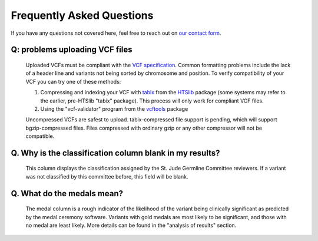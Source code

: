 Frequently Asked Questions
==========================

If you have any questions not covered here, feel free to reach out on
`our contact form <https://hospital.stjude.org/apps/forms/fb/st-jude-cloud-contact/>`_.

Q: problems uploading VCF files
++++++++++++++++++++++++++++++++++++++++++++++++++
  
  Uploaded VCFs must be compliant with the `VCF specification <https://samtools.github.io/hts-specs/>`_.  Common formatting problems include the lack of a header line and variants not being sorted by chromosome and position.  To verify compatibility of your VCF you can try one of these methods:

  1. Compressing and indexing your VCF with `tabix <http://www.htslib.org/doc/tabix.html>`_ from the `HTSlib <http://www.htslib.org/>`_ package (some systems may refer to the earlier, pre-HTSlib "tabix" package).  This process will only work for compliant VCF files.

  2. Using the "vcf-validator" program from the `vcftools <https://vcftools.github.io/>`_ package

  Uncompressed VCFs are safest to upload.  tabix-compressed file support is pending, which will support bgzip-compressed files.  Files compressed with ordinary gzip or any other compressor will not be compatible.

Q. Why is the classification column blank in my results?
++++++++++++++++++++++++++++++++++++++++++++++++++

   This column displays the classification assigned by the St. Jude Germline Committee reviewers. If a variant was not classified by this committee before, this field will be blank.
 
Q. What do the medals mean?
++++++++++++++++++++++++++++++++++++++++++++++++++

  The medal column is a rough indicator of the likelihood of the variant being clinically significant as predicted by the medal ceremony software.  Variants with gold medals are most likely to be significant, and those with no medal are least likely.  More details can be found in the "analysis of results" section.
  
  
